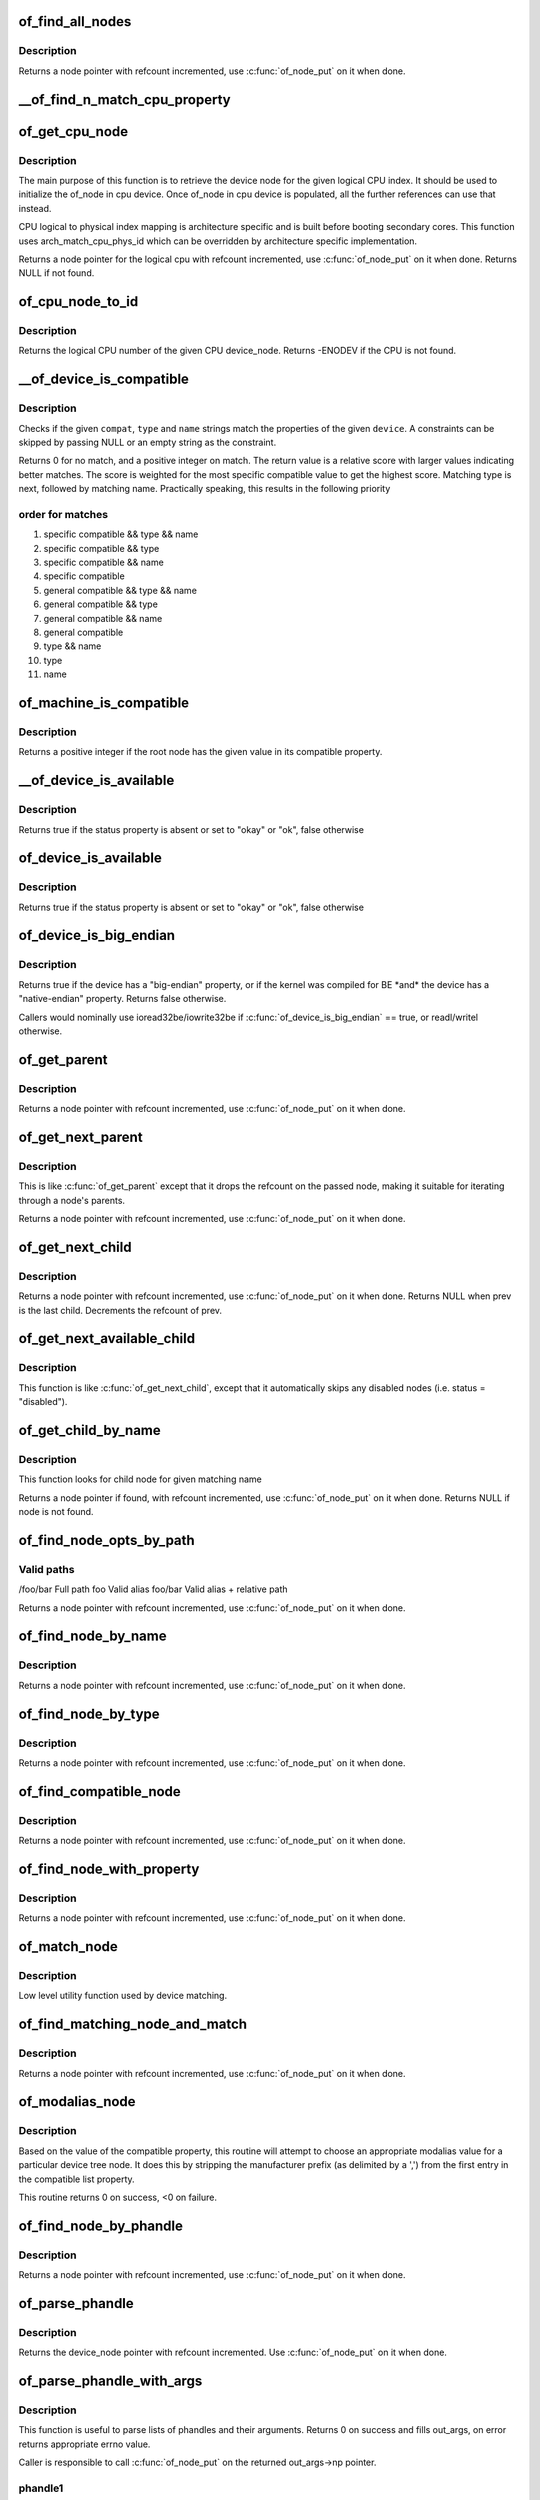.. -*- coding: utf-8; mode: rst -*-
.. src-file: drivers/of/base.c

.. _`of_find_all_nodes`:

of_find_all_nodes
=================

.. c:function:: struct device_node *of_find_all_nodes(struct device_node *prev)

    Get next node in global list

    :param struct device_node \*prev:
        Previous node or NULL to start iteration
        \ :c:func:`of_node_put`\  will be called on it

.. _`of_find_all_nodes.description`:

Description
-----------

Returns a node pointer with refcount incremented, use
\ :c:func:`of_node_put`\  on it when done.

.. _`__of_find_n_match_cpu_property`:

\__of_find_n_match_cpu_property
===============================

.. c:function:: bool __of_find_n_match_cpu_property(struct device_node *cpun, const char *prop_name, int cpu, unsigned int *thread)

    core/thread corresponding to the logical cpu 'cpu'. If 'thread' is not NULL, local thread number within the core is returned in it.

    :param struct device_node \*cpun:
        *undescribed*

    :param const char \*prop_name:
        *undescribed*

    :param int cpu:
        *undescribed*

    :param unsigned int \*thread:
        *undescribed*

.. _`of_get_cpu_node`:

of_get_cpu_node
===============

.. c:function:: struct device_node *of_get_cpu_node(int cpu, unsigned int *thread)

    Get device node associated with the given logical CPU

    :param int cpu:
        CPU number(logical index) for which device node is required

    :param unsigned int \*thread:
        if not NULL, local thread number within the physical core is
        returned

.. _`of_get_cpu_node.description`:

Description
-----------

The main purpose of this function is to retrieve the device node for the
given logical CPU index. It should be used to initialize the of_node in
cpu device. Once of_node in cpu device is populated, all the further
references can use that instead.

CPU logical to physical index mapping is architecture specific and is built
before booting secondary cores. This function uses arch_match_cpu_phys_id
which can be overridden by architecture specific implementation.

Returns a node pointer for the logical cpu with refcount incremented, use
\ :c:func:`of_node_put`\  on it when done. Returns NULL if not found.

.. _`of_cpu_node_to_id`:

of_cpu_node_to_id
=================

.. c:function:: int of_cpu_node_to_id(struct device_node *cpu_node)

    Get the logical CPU number for a given device_node

    :param struct device_node \*cpu_node:
        Pointer to the device_node for CPU.

.. _`of_cpu_node_to_id.description`:

Description
-----------

Returns the logical CPU number of the given CPU device_node.
Returns -ENODEV if the CPU is not found.

.. _`__of_device_is_compatible`:

\__of_device_is_compatible
==========================

.. c:function:: int __of_device_is_compatible(const struct device_node *device, const char *compat, const char *type, const char *name)

    Check if the node matches given constraints

    :param const struct device_node \*device:
        pointer to node

    :param const char \*compat:
        required compatible string, NULL or "" for any match

    :param const char \*type:
        required device_type value, NULL or "" for any match

    :param const char \*name:
        required node name, NULL or "" for any match

.. _`__of_device_is_compatible.description`:

Description
-----------

Checks if the given \ ``compat``\ , \ ``type``\  and \ ``name``\  strings match the
properties of the given \ ``device``\ . A constraints can be skipped by
passing NULL or an empty string as the constraint.

Returns 0 for no match, and a positive integer on match. The return
value is a relative score with larger values indicating better
matches. The score is weighted for the most specific compatible value
to get the highest score. Matching type is next, followed by matching
name. Practically speaking, this results in the following priority

.. _`__of_device_is_compatible.order-for-matches`:

order for matches
-----------------


1. specific compatible && type && name
2. specific compatible && type
3. specific compatible && name
4. specific compatible
5. general compatible && type && name
6. general compatible && type
7. general compatible && name
8. general compatible
9. type && name
10. type
11. name

.. _`of_machine_is_compatible`:

of_machine_is_compatible
========================

.. c:function:: int of_machine_is_compatible(const char *compat)

    Test root of device tree for a given compatible value

    :param const char \*compat:
        compatible string to look for in root node's compatible property.

.. _`of_machine_is_compatible.description`:

Description
-----------

Returns a positive integer if the root node has the given value in its
compatible property.

.. _`__of_device_is_available`:

\__of_device_is_available
=========================

.. c:function:: bool __of_device_is_available(const struct device_node *device)

    check if a device is available for use

    :param const struct device_node \*device:
        Node to check for availability, with locks already held

.. _`__of_device_is_available.description`:

Description
-----------

Returns true if the status property is absent or set to "okay" or "ok",
false otherwise

.. _`of_device_is_available`:

of_device_is_available
======================

.. c:function:: bool of_device_is_available(const struct device_node *device)

    check if a device is available for use

    :param const struct device_node \*device:
        Node to check for availability

.. _`of_device_is_available.description`:

Description
-----------

Returns true if the status property is absent or set to "okay" or "ok",
false otherwise

.. _`of_device_is_big_endian`:

of_device_is_big_endian
=======================

.. c:function:: bool of_device_is_big_endian(const struct device_node *device)

    check if a device has BE registers

    :param const struct device_node \*device:
        Node to check for endianness

.. _`of_device_is_big_endian.description`:

Description
-----------

Returns true if the device has a "big-endian" property, or if the kernel
was compiled for BE \*and\* the device has a "native-endian" property.
Returns false otherwise.

Callers would nominally use ioread32be/iowrite32be if
\ :c:func:`of_device_is_big_endian`\  == true, or readl/writel otherwise.

.. _`of_get_parent`:

of_get_parent
=============

.. c:function:: struct device_node *of_get_parent(const struct device_node *node)

    Get a node's parent if any

    :param const struct device_node \*node:
        Node to get parent

.. _`of_get_parent.description`:

Description
-----------

Returns a node pointer with refcount incremented, use
\ :c:func:`of_node_put`\  on it when done.

.. _`of_get_next_parent`:

of_get_next_parent
==================

.. c:function:: struct device_node *of_get_next_parent(struct device_node *node)

    Iterate to a node's parent

    :param struct device_node \*node:
        Node to get parent of

.. _`of_get_next_parent.description`:

Description
-----------

This is like \ :c:func:`of_get_parent`\  except that it drops the
refcount on the passed node, making it suitable for iterating
through a node's parents.

Returns a node pointer with refcount incremented, use
\ :c:func:`of_node_put`\  on it when done.

.. _`of_get_next_child`:

of_get_next_child
=================

.. c:function:: struct device_node *of_get_next_child(const struct device_node *node, struct device_node *prev)

    Iterate a node childs

    :param const struct device_node \*node:
        parent node

    :param struct device_node \*prev:
        previous child of the parent node, or NULL to get first

.. _`of_get_next_child.description`:

Description
-----------

Returns a node pointer with refcount incremented, use \ :c:func:`of_node_put`\  on
it when done. Returns NULL when prev is the last child. Decrements the
refcount of prev.

.. _`of_get_next_available_child`:

of_get_next_available_child
===========================

.. c:function:: struct device_node *of_get_next_available_child(const struct device_node *node, struct device_node *prev)

    Find the next available child node

    :param const struct device_node \*node:
        parent node

    :param struct device_node \*prev:
        previous child of the parent node, or NULL to get first

.. _`of_get_next_available_child.description`:

Description
-----------

This function is like \ :c:func:`of_get_next_child`\ , except that it
automatically skips any disabled nodes (i.e. status = "disabled").

.. _`of_get_child_by_name`:

of_get_child_by_name
====================

.. c:function:: struct device_node *of_get_child_by_name(const struct device_node *node, const char *name)

    Find the child node by name for a given parent

    :param const struct device_node \*node:
        parent node

    :param const char \*name:
        child name to look for.

.. _`of_get_child_by_name.description`:

Description
-----------

This function looks for child node for given matching name

Returns a node pointer if found, with refcount incremented, use
\ :c:func:`of_node_put`\  on it when done.
Returns NULL if node is not found.

.. _`of_find_node_opts_by_path`:

of_find_node_opts_by_path
=========================

.. c:function:: struct device_node *of_find_node_opts_by_path(const char *path, const char **opts)

    Find a node matching a full OF path

    :param const char \*path:
        Either the full path to match, or if the path does not
        start with '/', the name of a property of the /aliases
        node (an alias).  In the case of an alias, the node
        matching the alias' value will be returned.

    :param const char \*\*opts:
        Address of a pointer into which to store the start of
        an options string appended to the end of the path with
        a ':' separator.

.. _`of_find_node_opts_by_path.valid-paths`:

Valid paths
-----------

/foo/bar        Full path
foo             Valid alias
foo/bar         Valid alias + relative path

Returns a node pointer with refcount incremented, use
\ :c:func:`of_node_put`\  on it when done.

.. _`of_find_node_by_name`:

of_find_node_by_name
====================

.. c:function:: struct device_node *of_find_node_by_name(struct device_node *from, const char *name)

    Find a node by its "name" property

    :param struct device_node \*from:
        The node to start searching from or NULL; the node
        you pass will not be searched, only the next one
        will. Typically, you pass what the previous call
        returned. \ :c:func:`of_node_put`\  will be called on \ ``from``\ .

    :param const char \*name:
        The name string to match against

.. _`of_find_node_by_name.description`:

Description
-----------

Returns a node pointer with refcount incremented, use
\ :c:func:`of_node_put`\  on it when done.

.. _`of_find_node_by_type`:

of_find_node_by_type
====================

.. c:function:: struct device_node *of_find_node_by_type(struct device_node *from, const char *type)

    Find a node by its "device_type" property

    :param struct device_node \*from:
        The node to start searching from, or NULL to start searching
        the entire device tree. The node you pass will not be
        searched, only the next one will; typically, you pass
        what the previous call returned. \ :c:func:`of_node_put`\  will be
        called on from for you.

    :param const char \*type:
        The type string to match against

.. _`of_find_node_by_type.description`:

Description
-----------

Returns a node pointer with refcount incremented, use
\ :c:func:`of_node_put`\  on it when done.

.. _`of_find_compatible_node`:

of_find_compatible_node
=======================

.. c:function:: struct device_node *of_find_compatible_node(struct device_node *from, const char *type, const char *compatible)

    Find a node based on type and one of the tokens in its "compatible" property

    :param struct device_node \*from:
        The node to start searching from or NULL, the node
        you pass will not be searched, only the next one
        will; typically, you pass what the previous call
        returned. \ :c:func:`of_node_put`\  will be called on it

    :param const char \*type:
        The type string to match "device_type" or NULL to ignore

    :param const char \*compatible:
        The string to match to one of the tokens in the device
        "compatible" list.

.. _`of_find_compatible_node.description`:

Description
-----------

Returns a node pointer with refcount incremented, use
\ :c:func:`of_node_put`\  on it when done.

.. _`of_find_node_with_property`:

of_find_node_with_property
==========================

.. c:function:: struct device_node *of_find_node_with_property(struct device_node *from, const char *prop_name)

    Find a node which has a property with the given name.

    :param struct device_node \*from:
        The node to start searching from or NULL, the node
        you pass will not be searched, only the next one
        will; typically, you pass what the previous call
        returned. \ :c:func:`of_node_put`\  will be called on it

    :param const char \*prop_name:
        The name of the property to look for.

.. _`of_find_node_with_property.description`:

Description
-----------

Returns a node pointer with refcount incremented, use
\ :c:func:`of_node_put`\  on it when done.

.. _`of_match_node`:

of_match_node
=============

.. c:function:: const struct of_device_id *of_match_node(const struct of_device_id *matches, const struct device_node *node)

    Tell if a device_node has a matching of_match structure

    :param const struct of_device_id \*matches:
        array of of device match structures to search in

    :param const struct device_node \*node:
        the of device structure to match against

.. _`of_match_node.description`:

Description
-----------

Low level utility function used by device matching.

.. _`of_find_matching_node_and_match`:

of_find_matching_node_and_match
===============================

.. c:function:: struct device_node *of_find_matching_node_and_match(struct device_node *from, const struct of_device_id *matches, const struct of_device_id **match)

    Find a node based on an of_device_id match table.

    :param struct device_node \*from:
        The node to start searching from or NULL, the node
        you pass will not be searched, only the next one
        will; typically, you pass what the previous call
        returned. \ :c:func:`of_node_put`\  will be called on it

    :param const struct of_device_id \*matches:
        array of of device match structures to search in
        \ ``match``\           Updated to point at the matches entry which matched

    :param const struct of_device_id \*\*match:
        *undescribed*

.. _`of_find_matching_node_and_match.description`:

Description
-----------

Returns a node pointer with refcount incremented, use
\ :c:func:`of_node_put`\  on it when done.

.. _`of_modalias_node`:

of_modalias_node
================

.. c:function:: int of_modalias_node(struct device_node *node, char *modalias, int len)

    Lookup appropriate modalias for a device node

    :param struct device_node \*node:
        pointer to a device tree node

    :param char \*modalias:
        Pointer to buffer that modalias value will be copied into

    :param int len:
        Length of modalias value

.. _`of_modalias_node.description`:

Description
-----------

Based on the value of the compatible property, this routine will attempt
to choose an appropriate modalias value for a particular device tree node.
It does this by stripping the manufacturer prefix (as delimited by a ',')
from the first entry in the compatible list property.

This routine returns 0 on success, <0 on failure.

.. _`of_find_node_by_phandle`:

of_find_node_by_phandle
=======================

.. c:function:: struct device_node *of_find_node_by_phandle(phandle handle)

    Find a node given a phandle

    :param phandle handle:
        phandle of the node to find

.. _`of_find_node_by_phandle.description`:

Description
-----------

Returns a node pointer with refcount incremented, use
\ :c:func:`of_node_put`\  on it when done.

.. _`of_parse_phandle`:

of_parse_phandle
================

.. c:function:: struct device_node *of_parse_phandle(const struct device_node *np, const char *phandle_name, int index)

    Resolve a phandle property to a device_node pointer

    :param const struct device_node \*np:
        Pointer to device node holding phandle property

    :param const char \*phandle_name:
        Name of property holding a phandle value

    :param int index:
        For properties holding a table of phandles, this is the index into
        the table

.. _`of_parse_phandle.description`:

Description
-----------

Returns the device_node pointer with refcount incremented.  Use
\ :c:func:`of_node_put`\  on it when done.

.. _`of_parse_phandle_with_args`:

of_parse_phandle_with_args
==========================

.. c:function:: int of_parse_phandle_with_args(const struct device_node *np, const char *list_name, const char *cells_name, int index, struct of_phandle_args *out_args)

    Find a node pointed by phandle in a list

    :param const struct device_node \*np:
        pointer to a device tree node containing a list

    :param const char \*list_name:
        property name that contains a list

    :param const char \*cells_name:
        property name that specifies phandles' arguments count

    :param int index:
        index of a phandle to parse out

    :param struct of_phandle_args \*out_args:
        optional pointer to output arguments structure (will be filled)

.. _`of_parse_phandle_with_args.description`:

Description
-----------

This function is useful to parse lists of phandles and their arguments.
Returns 0 on success and fills out_args, on error returns appropriate
errno value.

Caller is responsible to call \ :c:func:`of_node_put`\  on the returned out_args->np
pointer.

.. _`of_parse_phandle_with_args.phandle1`:

phandle1
--------

node1 {
#list-cells = <2>;
}

.. _`of_parse_phandle_with_args.phandle2`:

phandle2
--------

node2 {
#list-cells = <1>;
}

node3 {
list = <&phandle1 1 2 \ :c:type:`struct phandle2 <phandle2>`\  3>;
}

To get a device_node of the \`node2' node you may call this:
of_parse_phandle_with_args(node3, "list", "#list-cells", 1, \ :c:type:`struct args <args>`\ );

.. _`of_parse_phandle_with_fixed_args`:

of_parse_phandle_with_fixed_args
================================

.. c:function:: int of_parse_phandle_with_fixed_args(const struct device_node *np, const char *list_name, int cell_count, int index, struct of_phandle_args *out_args)

    Find a node pointed by phandle in a list

    :param const struct device_node \*np:
        pointer to a device tree node containing a list

    :param const char \*list_name:
        property name that contains a list

    :param int cell_count:
        number of argument cells following the phandle

    :param int index:
        index of a phandle to parse out

    :param struct of_phandle_args \*out_args:
        optional pointer to output arguments structure (will be filled)

.. _`of_parse_phandle_with_fixed_args.description`:

Description
-----------

This function is useful to parse lists of phandles and their arguments.
Returns 0 on success and fills out_args, on error returns appropriate
errno value.

Caller is responsible to call \ :c:func:`of_node_put`\  on the returned out_args->np
pointer.

.. _`of_parse_phandle_with_fixed_args.phandle1`:

phandle1
--------

node1 {
}

.. _`of_parse_phandle_with_fixed_args.phandle2`:

phandle2
--------

node2 {
}

node3 {
list = <&phandle1 0 2 \ :c:type:`struct phandle2 <phandle2>`\  2 3>;
}

To get a device_node of the \`node2' node you may call this:
of_parse_phandle_with_fixed_args(node3, "list", 2, 1, \ :c:type:`struct args <args>`\ );

.. _`of_count_phandle_with_args`:

of_count_phandle_with_args
==========================

.. c:function:: int of_count_phandle_with_args(const struct device_node *np, const char *list_name, const char *cells_name)

    Find the number of phandles references in a property

    :param const struct device_node \*np:
        pointer to a device tree node containing a list

    :param const char \*list_name:
        property name that contains a list

    :param const char \*cells_name:
        property name that specifies phandles' arguments count

.. _`of_count_phandle_with_args.description`:

Description
-----------

Returns the number of phandle + argument tuples within a property. It
is a typical pattern to encode a list of phandle and variable
arguments into a single property. The number of arguments is encoded
by a property in the phandle-target node. For example, a gpios
property would contain a list of GPIO specifies consisting of a
phandle and 1 or more arguments. The number of arguments are
determined by the #gpio-cells property in the node pointed to by the
phandle.

.. _`__of_add_property`:

\__of_add_property
==================

.. c:function:: int __of_add_property(struct device_node *np, struct property *prop)

    Add a property to a node without lock operations

    :param struct device_node \*np:
        *undescribed*

    :param struct property \*prop:
        *undescribed*

.. _`of_add_property`:

of_add_property
===============

.. c:function:: int of_add_property(struct device_node *np, struct property *prop)

    Add a property to a node

    :param struct device_node \*np:
        *undescribed*

    :param struct property \*prop:
        *undescribed*

.. _`of_remove_property`:

of_remove_property
==================

.. c:function:: int of_remove_property(struct device_node *np, struct property *prop)

    Remove a property from a node.

    :param struct device_node \*np:
        *undescribed*

    :param struct property \*prop:
        *undescribed*

.. _`of_remove_property.description`:

Description
-----------

Note that we don't actually remove it, since we have given out
who-knows-how-many pointers to the data using get-property.
Instead we just move the property to the "dead properties"
list, so it won't be found any more.

.. _`of_alias_scan`:

of_alias_scan
=============

.. c:function:: void of_alias_scan(void * (*dt_alloc)(u64 size, u64 align))

    Scan all properties of the 'aliases' node

    :param void \* (\*dt_alloc)(u64 size, u64 align):
        An allocator that provides a virtual address to memory
        for storing the resulting tree

.. _`of_alias_scan.description`:

Description
-----------

The function scans all the properties of the 'aliases' node and populates
the global lookup table with the properties.  It returns the
number of alias properties found, or an error code in case of failure.

.. _`of_alias_get_id`:

of_alias_get_id
===============

.. c:function:: int of_alias_get_id(struct device_node *np, const char *stem)

    Get alias id for the given device_node

    :param struct device_node \*np:
        Pointer to the given device_node

    :param const char \*stem:
        Alias stem of the given device_node

.. _`of_alias_get_id.description`:

Description
-----------

The function travels the lookup table to get the alias id for the given
device_node and alias stem.  It returns the alias id if found.

.. _`of_alias_get_highest_id`:

of_alias_get_highest_id
=======================

.. c:function:: int of_alias_get_highest_id(const char *stem)

    Get highest alias id for the given stem

    :param const char \*stem:
        Alias stem to be examined

.. _`of_alias_get_highest_id.description`:

Description
-----------

The function travels the lookup table to get the highest alias id for the
given alias stem.  It returns the alias id if found.

.. _`of_console_check`:

of_console_check
================

.. c:function:: bool of_console_check(struct device_node *dn, char *name, int index)

    Test and setup console for DT setup \ ``dn``\  - Pointer to device node \ ``name``\  - Name to use for preferred console without index. ex. "ttyS" \ ``index``\  - Index to use for preferred console.

    :param struct device_node \*dn:
        *undescribed*

    :param char \*name:
        *undescribed*

    :param int index:
        *undescribed*

.. _`of_console_check.description`:

Description
-----------

Check if the given device node matches the stdout-path property in the
/chosen node. If it does then register it as the preferred console and return
TRUE. Otherwise return FALSE.

.. _`of_find_next_cache_node`:

of_find_next_cache_node
=======================

.. c:function:: struct device_node *of_find_next_cache_node(const struct device_node *np)

    Find a node's subsidiary cache

    :param const struct device_node \*np:
        node of type "cpu" or "cache"

.. _`of_find_next_cache_node.description`:

Description
-----------

Returns a node pointer with refcount incremented, use
\ :c:func:`of_node_put`\  on it when done.  Caller should hold a reference
to np.

.. _`of_find_last_cache_level`:

of_find_last_cache_level
========================

.. c:function:: int of_find_last_cache_level(unsigned int cpu)

    Find the level at which the last cache is present for the given logical cpu

    :param unsigned int cpu:
        cpu number(logical index) for which the last cache level is needed

.. _`of_find_last_cache_level.description`:

Description
-----------

Returns the the level at which the last cache is present. It is exactly
same as  the total number of cache levels for the given logical cpu.

.. This file was automatic generated / don't edit.

